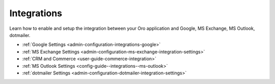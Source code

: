 .. _configuration--guide--system--configuration--integrations:

Integrations
============

Learn how to enable and setup the integration between your Oro application and Google, MS Exchange, MS Outlook, dotmailer.

* :ref:`Google Settings <admin-configuration-integrations-google>`
* :ref:`MS Exchange Settings <admin-configuration-ms-exchange-integration-settings>`
* :ref:`CRM and Commerce <user-guide-commerce-integration>`
* :ref:`MS Outlook Settings <config-guide--integrations--ms-outlook>`
* :ref:`dotmailer Settings <admin-configuration-dotmailer-integration-settings>`